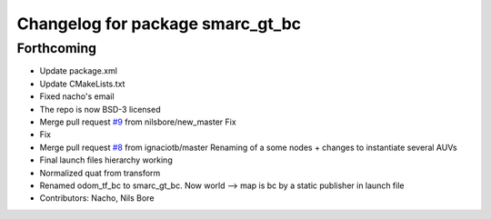 ^^^^^^^^^^^^^^^^^^^^^^^^^^^^^^^^^
Changelog for package smarc_gt_bc
^^^^^^^^^^^^^^^^^^^^^^^^^^^^^^^^^

Forthcoming
-----------
* Update package.xml
* Update CMakeLists.txt
* Fixed nacho's email
* The repo is now BSD-3 licensed
* Merge pull request `#9 <https://github.com/smarc-project/smarc_utils/issues/9>`_ from nilsbore/new_master
  Fix
* Fix
* Merge pull request `#8 <https://github.com/smarc-project/smarc_utils/issues/8>`_ from ignaciotb/master
  Renaming of a some nodes + changes to instantiate several AUVs
* Final launch files hierarchy working
* Normalized quat from transform
* Renamed odom_tf_bc to smarc_gt_bc. Now world --> map is bc by a static publisher in launch file
* Contributors: Nacho, Nils Bore

